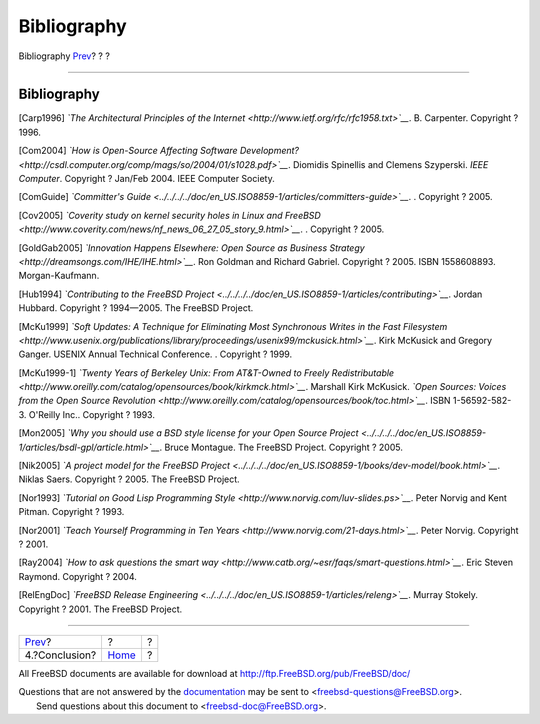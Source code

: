 ============
Bibliography
============

.. raw:: html

   <div class="navheader">

Bibliography
`Prev <conclusion.html>`__?
?
?

--------------

.. raw:: html

   </div>

.. raw:: html

   <div class="bibliography">

.. raw:: html

   <div class="titlepage" xmlns="">

.. raw:: html

   <div>

.. raw:: html

   <div>

Bibliography
------------

.. raw:: html

   </div>

.. raw:: html

   </div>

.. raw:: html

   </div>

.. raw:: html

   <div class="biblioentry">

[Carp1996] *`The Architectural Principles of the
Internet <http://www.ietf.org/rfc/rfc1958.txt>`__*. B. Carpenter.
Copyright ? 1996.

.. raw:: html

   </div>

.. raw:: html

   <div class="biblioentry">

[Com2004] *`How is Open-Source Affecting Software
Development? <http://csdl.computer.org/comp/mags/so/2004/01/s1028.pdf>`__*.
Diomidis Spinellis and Clemens Szyperski. *IEEE Computer*. Copyright ?
Jan/Feb 2004. IEEE Computer Society.

.. raw:: html

   </div>

.. raw:: html

   <div class="biblioentry">

[ComGuide] *`Committer's
Guide <../../../../doc/en_US.ISO8859-1/articles/committers-guide>`__*. .
Copyright ? 2005.

.. raw:: html

   </div>

.. raw:: html

   <div class="biblioentry">

[Cov2005] *`Coverity study on kernel security holes in Linux and
FreeBSD <http://www.coverity.com/news/nf_news_06_27_05_story_9.html>`__*.
. Copyright ? 2005.

.. raw:: html

   </div>

.. raw:: html

   <div class="biblioentry">

[GoldGab2005] *`Innovation Happens Elsewhere: Open Source as Business
Strategy <http://dreamsongs.com/IHE/IHE.html>`__*. Ron Goldman and
Richard Gabriel. Copyright ? 2005. ISBN 1558608893. Morgan-Kaufmann.

.. raw:: html

   </div>

.. raw:: html

   <div class="biblioentry">

[Hub1994] *`Contributing to the FreeBSD
Project <../../../../doc/en_US.ISO8859-1/articles/contributing>`__*.
Jordan Hubbard. Copyright ? 1994—2005. The FreeBSD Project.

.. raw:: html

   </div>

.. raw:: html

   <div class="biblioentry">

[McKu1999] *`Soft Updates: A Technique for Eliminating Most Synchronous
Writes in the Fast
Filesystem <http://www.usenix.org/publications/library/proceedings/usenix99/mckusick.html>`__*.
Kirk McKusick and Gregory Ganger. USENIX Annual Technical Conference. .
Copyright ? 1999.

.. raw:: html

   </div>

.. raw:: html

   <div class="biblioentry">

[McKu1999-1] *`Twenty Years of Berkeley Unix: From AT&T-Owned to Freely
Redistributable <http://www.oreilly.com/catalog/opensources/book/kirkmck.html>`__*.
Marshall Kirk McKusick. *`Open Sources: Voices from the Open Source
Revolution <http://www.oreilly.com/catalog/opensources/book/toc.html>`__*.
ISBN 1-56592-582-3. O'Reilly Inc.. Copyright ? 1993.

.. raw:: html

   </div>

.. raw:: html

   <div class="biblioentry">

[Mon2005] *`Why you should use a BSD style license for your Open Source
Project <../../../../doc/en_US.ISO8859-1/articles/bsdl-gpl/article.html>`__*.
Bruce Montague. The FreeBSD Project. Copyright ? 2005.

.. raw:: html

   </div>

.. raw:: html

   <div class="biblioentry">

[Nik2005] *`A project model for the FreeBSD
Project <../../../../doc/en_US.ISO8859-1/books/dev-model/book.html>`__*.
Niklas Saers. Copyright ? 2005. The FreeBSD Project.

.. raw:: html

   </div>

.. raw:: html

   <div class="biblioentry">

[Nor1993] *`Tutorial on Good Lisp Programming
Style <http://www.norvig.com/luv-slides.ps>`__*. Peter Norvig and Kent
Pitman. Copyright ? 1993.

.. raw:: html

   </div>

.. raw:: html

   <div class="biblioentry">

[Nor2001] *`Teach Yourself Programming in Ten
Years <http://www.norvig.com/21-days.html>`__*. Peter Norvig. Copyright
? 2001.

.. raw:: html

   </div>

.. raw:: html

   <div class="biblioentry">

[Ray2004] *`How to ask questions the smart
way <http://www.catb.org/~esr/faqs/smart-questions.html>`__*. Eric
Steven Raymond. Copyright ? 2004.

.. raw:: html

   </div>

.. raw:: html

   <div class="biblioentry">

[RelEngDoc] *`FreeBSD Release
Engineering <../../../../doc/en_US.ISO8859-1/articles/releng>`__*.
Murray Stokely. Copyright ? 2001. The FreeBSD Project.

.. raw:: html

   </div>

.. raw:: html

   </div>

.. raw:: html

   <div class="navfooter">

--------------

+-------------------------------+-------------------------+-----+
| `Prev <conclusion.html>`__?   | ?                       | ?   |
+-------------------------------+-------------------------+-----+
| 4.?Conclusion?                | `Home <index.html>`__   | ?   |
+-------------------------------+-------------------------+-----+

.. raw:: html

   </div>

All FreeBSD documents are available for download at
http://ftp.FreeBSD.org/pub/FreeBSD/doc/

| Questions that are not answered by the
  `documentation <http://www.FreeBSD.org/docs.html>`__ may be sent to
  <freebsd-questions@FreeBSD.org\ >.
|  Send questions about this document to <freebsd-doc@FreeBSD.org\ >.
